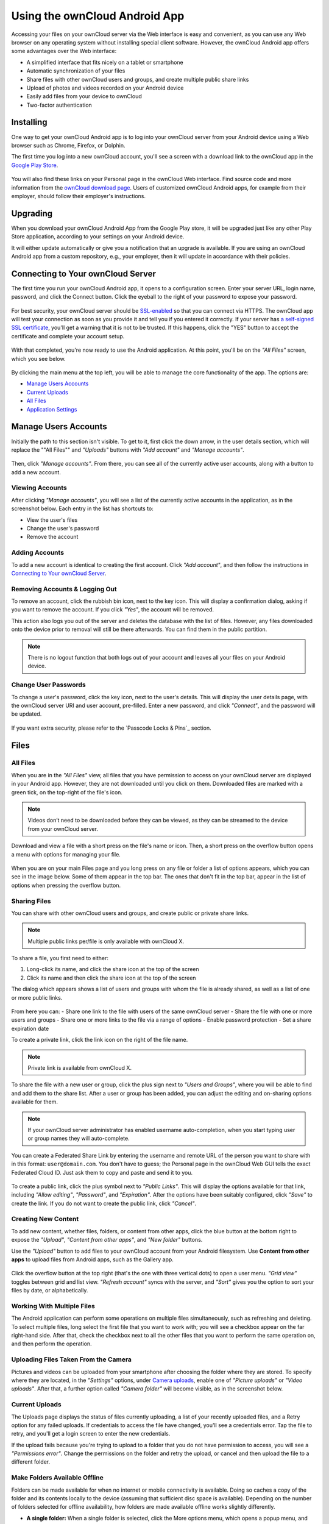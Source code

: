 ==============================
Using the ownCloud Android App
==============================

Accessing your files on your ownCloud server via the Web interface is easy and convenient, as you can use any Web browser on any operating system without installing special client software. 
However, the ownCloud Android app offers some advantages over the Web interface:

* A simplified interface that fits nicely on a tablet or smartphone
* Automatic synchronization of your files
* Share files with other ownCloud users and groups, and create multiple public share links
* Upload of photos and videos recorded on your Android device
* Easily add files from your device to ownCloud
* Two-factor authentication

Installing
----------

One way to get your ownCloud Android app is to log into your ownCloud server from your Android device using a Web browser such as Chrome, Firefox, or Dolphin. 

The first time you log into a new ownCloud account, you'll see a screen with a download link to the ownCloud app in the `Google Play Store <https://play.google.com/store/apps/details?id=com.owncloud.android>`_.

.. figure:: images/android-1.png
   :alt: Android app new account welcome screen.

You will also find these links on your Personal page in the ownCloud Web interface. 
Find source code and more information from the `ownCloud download page <http://owncloud.org/install/#mobile>`_.
Users of customized ownCloud Android apps, for example from their employer, should follow their employer's instructions.

Upgrading
---------

When you download your ownCloud Android App from the Google Play store, it will be upgraded just like any other Play Store application, according to your settings on your Android device. 

It will either update automatically or give you a notification that an upgrade is available. If you are using an ownCloud Android app from a custom repository, e.g., your employer, then it will update in accordance with their policies.

Connecting to Your ownCloud Server
----------------------------------

The first time you run your ownCloud Android app, it opens to a configuration screen. 
Enter your server URL, login name, password, and click the Connect button. 
Click the eyeball to the right of your password to expose your password.

.. figure:: images/android-2.png
   :alt: New account creation screen.

For best security, your ownCloud server should be `SSL-enabled`_ so that you can connect via HTTPS. 
The ownCloud app will test your connection as soon as you provide it and tell you if you entered it correctly. 
If your server has `a self-signed SSL certificate`_, you'll get a warning that it is not to be trusted. 
If this happens, click the "YES" button to accept the certificate and complete your account setup.

.. figure:: images/android-3.png 
   :alt: SSL certificate warning.

With that completed, you're now ready to use the Android application. 
At this point, you'll be on the *"All Files"* screen, which you see below.

.. figure:: images/android-all-files-overview.png 
   :alt: All files screen.

By clicking the main menu at the top left, you will be able to manage the core functionality of the app. The options are:

- `Manage Users Accounts`_
- `Current Uploads`_
- `All Files`_
- `Application Settings`_

Manage Users Accounts
---------------------

Initially the path to this section isn't visible. 
To get to it, first click the down arrow, in the user details section, which will replace the ""All Files"" and *"Uploads"* buttons with *"Add account"* and *"Manage accounts"*. 

.. figure:: images/manage-user-accounts.png
   :alt: Manage user accounts   

Then, click *"Manage accounts"*. 
From there, you can see all of the currently active user accounts, along with a button to add a new account.

Viewing Accounts
~~~~~~~~~~~~~~~~

After clicking *"Manage accounts"*, you will see a list of the currently active accounts in the application, as in the screenshot below. 
Each entry in the list has shortcuts to:

- View the user's files
- Change the user's password
- Remove the account

.. figure:: images/android-manage-accounts.jpg
   :alt: Manage user accounts.   

Adding Accounts
~~~~~~~~~~~~~~~

To add a new account is identical to creating the first account. 
Click *"Add account"*, and then follow the instructions in `Connecting to Your ownCloud Server`_.

Removing Accounts & Logging Out
~~~~~~~~~~~~~~~~~~~~~~~~~~~~~~~

To remove an account, click the rubbish bin icon, next to the key icon. 
This will display a confirmation dialog, asking if you want to remove the account.
If you click *"Yes"*, the account will be removed. 

This action also logs you out of the server and deletes the database with the list of files. 
However, any files downloaded onto the device prior to removal will still be there afterwards.
You can find them in the public partition.

.. figure:: images/android-remove-account-confirmation.jpg
   :alt: Confirm account removal

.. NOTE:: 
   There is no logout function that both logs out of your account **and** leaves
   all your files on your Android device. 

Change User Passwords
~~~~~~~~~~~~~~~~~~~~~

To change a user's password, click the key icon, next to the user's details. 
This will display the user details page, with the ownCloud server URI and user account, pre-filled.
Enter a new password, and click *"Connect"*, and the password will be updated.

.. figure:: images/android-13.png
   :alt: Change password or remove account dialog.

If you want extra security, please refer to the `Passcode Locks & Pins`_ section.

Files
-----

All Files
~~~~~~~~~

When you are in the *"All Files"* view, all files that you have permission to access on your ownCloud server are displayed in your Android app. 
However, they are not downloaded until you click on them. 
Downloaded files are marked with a green tick, on the top-right of the file's icon.

.. figure:: images/android-all-files-view.jpg
   :alt: Downloaded files are marked with green ticks.

.. note:: 
   Videos don’t need to be downloaded before they can be viewed, as they can be streamed to the device from your ownCloud server.

Download and view a file with a short press on the file's name or icon.  
Then, a short press on the overflow button opens a menu with options for managing your file.

.. figure:: images/android-file-overflow-menu.jpg
   :alt: File management options.
   
When you are on your main Files page and you long press on any file or folder a list of options appears, which you can see in the image below. 
Some of them appear in the top bar. 
The ones that don't fit in the top bar, appear in the list of options when pressing the overflow button.

.. figure:: images/android-file-list-overflow-menu.jpg
   :alt: Folder and file management options.
  
Sharing Files
~~~~~~~~~~~~~

You can share with other ownCloud users and groups, and create public or private share links.

.. note:: Multiple public links per/file is only available with ownCloud X.

To share a file, you first need to either:

1. Long-click its name, and click the share icon at the top of the screen 
2. Click its name and then click the share icon at the top of the screen

The dialog which appears shows a list of users and groups with whom the file is already shared, as well as a list of one or more public links. 

.. figure:: images/multiple_share_link.png
   :alt: File Shares.

From here you can:
- Share one link to the file with users of the same ownCloud server
- Share the file with one or more users and groups
- Share one or more links to the file via a range of options
- Enable password protection
- Set a share expiration date

To create a private link, click the link icon on the right of the file name.

.. NOTE::
   Private link is available from ownCloud X.

To share the file with a new user or group, click the plus sign next to *"Users and Groups"*, where you will be able to find and add them to the share list.
After a user or group has been added, you can adjust the editing and on-sharing options available for them.

.. NOTE:: 
   If your ownCloud server administrator has enabled username auto-completion,
   when you start typing user or group names they will auto-complete. 

You can create a Federated Share Link by entering the username and remote URL of the person you want to share with in this format: ``user@domain.com``. 
You don't have to guess; the Personal page in the ownCloud Web GUI tells the exact Federated Cloud ID. 
Just ask them to copy and paste and send it to you.

.. figure:: images/android-14.png
   :alt: Federated share creation.

To create a public link, click the plus symbol next to *"Public Links"*. 
This will display the options available for that link, including *"Allow editing"*, *"Password"*, and *"Expiration"*.
After the options have been suitably configured, click *"Save"* to create the link.
If you do not want to create the public link, click *"Cancel"*.

Creating New Content
~~~~~~~~~~~~~~~~~~~~

To add new content, whether files, folders, or content from other apps, click the blue button at the bottom right to expose the *"Upload"*, *"Content from other apps"*, and *"New folder"* buttons.

Use the *"Upload"* button to add files to your ownCloud account from your Android filesystem. 
Use **Content from other apps** to upload files from Android apps, such as the Gallery app.

.. figure:: images/android-4.png 
   :alt: Your ownCloud Files page.
   
Click the overflow button at the top right (that's the one with three vertical dots) to open a user menu. 
*"Grid view"* toggles between grid and list view. *"Refresh account"* syncs with the server, and *"Sort"* gives you the option to sort your files by date, or alphabetically.

.. figure:: images/android-6.png
   :alt: Top-right menu.   
   
Working With Multiple Files
~~~~~~~~~~~~~~~~~~~~~~~~~~~

The Android application can perform some operations on multiple files simultaneously, such as refreshing and deleting. 
To select multiple files, long select the first file that you want to work with; you will see a checkbox appear on the far right-hand side. 
After that, check the checkbox next to all the other files that you want to perform the same operation on, and then perform the operation.

.. figure:: images/select-multiple-files.png
   :alt: Select multiple files.
   
Uploading Files Taken From the Camera
~~~~~~~~~~~~~~~~~~~~~~~~~~~~~~~~~~~~~

Pictures and videos can be uploaded from your smartphone after choosing the folder where they are stored.
To specify where they are located, in the *"Settings"* options, under `Camera uploads`_, enable one of *"Picture uploads"* or *"Video uploads"*. 
After that, a further option called *"Camera folder"* will become visible, as in the screenshot below. 

.. figure:: images/specify-camera-folder.png
   :alt: Specify camera folder.

Current Uploads
~~~~~~~~~~~~~~~

The Uploads page displays the status of files currently uploading, a list of your recently uploaded files, and a Retry option for any failed uploads. 
If credentials to access the file have changed, you'll see a credentials error. 
Tap the file to retry, and you'll get a login screen to enter the new credentials. 

If the upload fails because you're trying to upload to a folder that you do not have permission to access, you will see a *"Permissions error"*. 
Change the permissions on the folder and retry the upload, or cancel and then upload the file to a different folder.

.. figure:: images/current-uploads.png
   :alt: Top-left menu.
   
Make Folders Available Offline 
~~~~~~~~~~~~~~~~~~~~~~~~~~~~~~

Folders can be made available for when no internet or mobile connectivity is available.
Doing so caches a copy of the folder and its contents locally to the device (assuming that sufficient disc space is available).
Depending on the number of folders selected for offline availability, how folders are made available offline works slightly differently. 

- **A single folder:** When a single folder is selected, click the More options menu, which opens a popup menu, and then select the first option, labeled: *"Set as available offline"*.
- **Multiple folders:** When multiple folders are selected, click the down arrow icon near the top of the screen.

When the folders have been locally cached, the icon will change to have a yellow, down-arrow icon in the bottom right-hand corner, as in the screenshot below.

.. figure:: images/files_folders_view.png
   :alt: Make folders available offline.
   
Application Settings
--------------------

Use the *"Settings"* screen to control your ownCloud applications settings and functionality. 

.. figure:: images/android-settings-page.jpg
   :alt: the Settings screen.

Camera Uploads
~~~~~~~~~~~~~~

If you take photos or create videos with your Android device, they can be automatically uploaded to your ownCloud server. 
To enable this, under *"Camera uploads"* tap one or both of *Picture uploads* or *Video uploads*.

.. figure:: images/android-settings-camera-upload.png
   :alt: the Camera upload settings screen.

By enabling these features any new photos or videos which you create will be automatically uploaded every 15 minutes.
Photos and videos are not uploaded when they’re created, to focus on reliability, instead of immediacy, and to avoid battery draining caused by excessive checking of the camera folder.

.. note::
   Please be aware that if you used the earlier *Instant Uploads* feature, you will lose the configuration and have to enable the "Camera uploads" feature if you want to use it, since it needs to be initialized and configured properly.

If you’re concerned about mobile data usage, or have an account with limited data available, you can limit uploading to only when a WiFi is in use. 
This option is visible once you've enabled the respective option.
For photos tap **"Upload pictures via wifi only"**. 
For videos tap **"Upload videos via wifi only"**.

By default, photos and videos are uploaded to a directory called ``/CameraUpload``. 
However, you also have the option to use an existing directory, or to create a new one. 
To change the upload location, tap on *Picture upload path* under photos or *Video upload* path under videos, and choose one of the folders displayed. 

To create a new folder, click the *More options* menu, in the top right-hand corner. 
This will display the menu option: *New folder*. 
Tap it and enter the name of the new folder in the *Folder name* dialog.
Then, tap the newly created folder and tap *Choose* in the bottom right-hand corner. 
You'll see that the path has been updated.

Upload Pictures Directly From The Camera
^^^^^^^^^^^^^^^^^^^^^^^^^^^^^^^^^^^^^^^^

.. versionadded:: 2.7.0

.. figure:: images/camera/share-from-camera-owncloud-android-app.jpg
   :alt: Uploading pictures directly from the camera in the ownCloud Android app, steps 1 - 3.

   Uploading pictures directly from the camera in the ownCloud Android app, steps 1 - 3.

Images can be uploaded directly from the camera.
To do so, similar to uploading a file or creating a new folder, when viewing all files, click the *"Plus icon"*, then the *"Upload icon"* in the popup list (which is the first icon).
From there, under *"Upload to ownCloud"*, click *"Picture from camera"*.
The camera app will then start, and the picture that you take can be directly uploaded to your ownCloud server.
Passcode Locks & Pins
~~~~~~~~~~~~~~~~~~~~~

You can also set a passcode lock to further protect your files and folders.
And, if you want extra security, you can set a login PIN on your Android device, and also on your ownCloud account. 
If you are using a shared Android device, other users can access your files in the file manager if you are sharing a single user account. 
To avoid this, you could set up multiple user accounts to protect your files.

The bottom section of the *"Settings"* screen has links to:

- Help
- Recommend to a friend
- Feedback 
- The version number

.. Links
   
.. _a self-signed SSL certificate: https://www.digitalocean.com/community/tutorials/how-to-create-a-self-signed-ssl-certificate-for-apache-in-ubuntu-16-04
.. _SSL-enabled: http://info.ssl.com/article.aspx?id=10241 

